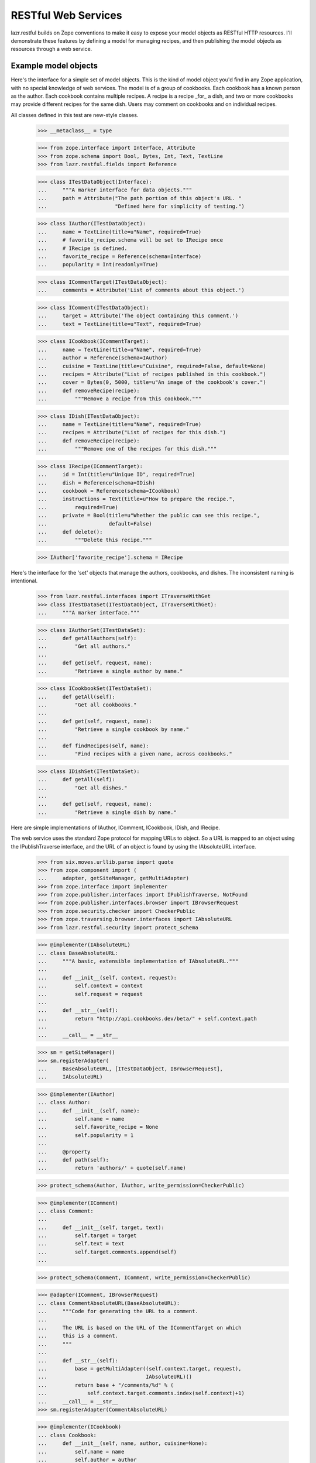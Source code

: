 ********************
RESTful Web Services
********************

lazr.restful builds on Zope conventions to make it easy to expose your model
objects as RESTful HTTP resources. I'll demonstrate these features by defining
a model for managing recipes, and then publishing the model objects as
resources through a web service.

Example model objects
=====================

Here's the interface for a simple set of model objects. This is the
kind of model object you'd find in any Zope application, with no
special knowledge of web services. The model is of a group of
cookbooks. Each cookbook has a known person as the author. Each
cookbook contains multiple recipes. A recipe is a recipe _for_ a dish,
and two or more cookbooks may provide different recipes for the same
dish. Users may comment on cookbooks and on individual recipes.

All classes defined in this test are new-style classes.

    >>> __metaclass__ = type

    >>> from zope.interface import Interface, Attribute
    >>> from zope.schema import Bool, Bytes, Int, Text, TextLine
    >>> from lazr.restful.fields import Reference

    >>> class ITestDataObject(Interface):
    ...     """A marker interface for data objects."""
    ...     path = Attribute("The path portion of this object's URL. "
    ...                      "Defined here for simplicity of testing.")

    >>> class IAuthor(ITestDataObject):
    ...     name = TextLine(title=u"Name", required=True)
    ...     # favorite_recipe.schema will be set to IRecipe once
    ...     # IRecipe is defined.
    ...     favorite_recipe = Reference(schema=Interface)
    ...     popularity = Int(readonly=True)

    >>> class ICommentTarget(ITestDataObject):
    ...     comments = Attribute('List of comments about this object.')

    >>> class IComment(ITestDataObject):
    ...     target = Attribute('The object containing this comment.')
    ...     text = TextLine(title=u"Text", required=True)

    >>> class ICookbook(ICommentTarget):
    ...     name = TextLine(title=u"Name", required=True)
    ...     author = Reference(schema=IAuthor)
    ...     cuisine = TextLine(title=u"Cuisine", required=False, default=None)
    ...     recipes = Attribute("List of recipes published in this cookbook.")
    ...     cover = Bytes(0, 5000, title=u"An image of the cookbook's cover.")
    ...     def removeRecipe(recipe):
    ...         """Remove a recipe from this cookbook."""

    >>> class IDish(ITestDataObject):
    ...     name = TextLine(title=u"Name", required=True)
    ...     recipes = Attribute("List of recipes for this dish.")
    ...     def removeRecipe(recipe):
    ...         """Remove one of the recipes for this dish."""

    >>> class IRecipe(ICommentTarget):
    ...     id = Int(title=u"Unique ID", required=True)
    ...     dish = Reference(schema=IDish)
    ...     cookbook = Reference(schema=ICookbook)
    ...     instructions = Text(title=u"How to prepare the recipe.",
    ...         required=True)
    ...     private = Bool(title=u"Whether the public can see this recipe.",
    ...                    default=False)
    ...     def delete():
    ...         """Delete this recipe."""

    >>> IAuthor['favorite_recipe'].schema = IRecipe

Here's the interface for the 'set' objects that manage the authors,
cookbooks, and dishes. The inconsistent naming is intentional.

    >>> from lazr.restful.interfaces import ITraverseWithGet
    >>> class ITestDataSet(ITestDataObject, ITraverseWithGet):
    ...     """A marker interface."""

    >>> class IAuthorSet(ITestDataSet):
    ...     def getAllAuthors(self):
    ...         "Get all authors."
    ...
    ...     def get(self, request, name):
    ...         "Retrieve a single author by name."

    >>> class ICookbookSet(ITestDataSet):
    ...     def getAll(self):
    ...         "Get all cookbooks."
    ...
    ...     def get(self, request, name):
    ...         "Retrieve a single cookbook by name."
    ...
    ...     def findRecipes(self, name):
    ...         "Find recipes with a given name, across cookbooks."

    >>> class IDishSet(ITestDataSet):
    ...     def getAll(self):
    ...         "Get all dishes."
    ...
    ...     def get(self, request, name):
    ...         "Retrieve a single dish by name."


Here are simple implementations of IAuthor, IComment, ICookbook, IDish,
and IRecipe.

The web service uses the standard Zope protocol for mapping URLs to
object. So a URL is mapped to an object using the IPublishTraverse
interface, and the URL of an object is found by using the IAbsoluteURL
interface.


    >>> from six.moves.urllib.parse import quote
    >>> from zope.component import (
    ...     adapter, getSiteManager, getMultiAdapter)
    >>> from zope.interface import implementer
    >>> from zope.publisher.interfaces import IPublishTraverse, NotFound
    >>> from zope.publisher.interfaces.browser import IBrowserRequest
    >>> from zope.security.checker import CheckerPublic
    >>> from zope.traversing.browser.interfaces import IAbsoluteURL
    >>> from lazr.restful.security import protect_schema

    >>> @implementer(IAbsoluteURL)
    ... class BaseAbsoluteURL:
    ...     """A basic, extensible implementation of IAbsoluteURL."""
    ...
    ...     def __init__(self, context, request):
    ...         self.context = context
    ...         self.request = request
    ...
    ...     def __str__(self):
    ...         return "http://api.cookbooks.dev/beta/" + self.context.path
    ...
    ...     __call__ = __str__

    >>> sm = getSiteManager()
    >>> sm.registerAdapter(
    ...     BaseAbsoluteURL, [ITestDataObject, IBrowserRequest],
    ...     IAbsoluteURL)

    >>> @implementer(IAuthor)
    ... class Author:
    ...     def __init__(self, name):
    ...         self.name = name
    ...         self.favorite_recipe = None
    ...         self.popularity = 1
    ...
    ...     @property
    ...     def path(self):
    ...         return 'authors/' + quote(self.name)

    >>> protect_schema(Author, IAuthor, write_permission=CheckerPublic)

    >>> @implementer(IComment)
    ... class Comment:
    ...
    ...     def __init__(self, target, text):
    ...         self.target = target
    ...         self.text = text
    ...         self.target.comments.append(self)
    ...

    >>> protect_schema(Comment, IComment, write_permission=CheckerPublic)

    >>> @adapter(IComment, IBrowserRequest)
    ... class CommentAbsoluteURL(BaseAbsoluteURL):
    ...     """Code for generating the URL to a comment.
    ...
    ...     The URL is based on the URL of the ICommentTarget on which
    ...     this is a comment.
    ...     """
    ...
    ...     def __str__(self):
    ...         base = getMultiAdapter((self.context.target, request),
    ...                                IAbsoluteURL)()
    ...         return base + "/comments/%d" % (
    ...             self.context.target.comments.index(self.context)+1)
    ...     __call__ = __str__
    >>> sm.registerAdapter(CommentAbsoluteURL)

    >>> @implementer(ICookbook)
    ... class Cookbook:
    ...     def __init__(self, name, author, cuisine=None):
    ...         self.name = name
    ...         self.author = author
    ...         self.recipes = []
    ...         self.comments = []
    ...         self.cuisine = cuisine
    ...         self.cover = None
    ...
    ...     @property
    ...     def path(self):
    ...         return 'cookbooks/' + quote(self.name)
    ...
    ...     def removeRecipe(self, recipe):
    ...         self.recipes.remove(recipe)

    >>> protect_schema(Cookbook, ICookbook, write_permission=CheckerPublic)

    >>> from six.moves.urllib.parse import unquote
    >>> @implementer(IPublishTraverse)
    ... @adapter(ICookbook, IBrowserRequest)
    ... class CookbookTraversal:
    ...     traversing = None
    ...
    ...     def __init__(self, context, request):
    ...         self.context = context
    ...
    ...     def publishTraverse(self, request, name):
    ...         name = unquote(name)
    ...         if self.traversing is not None:
    ...             return getattr(self, 'traverse_' + self.traversing)(name)
    ...         elif name in ['comments', 'recipes']:
    ...             self.traversing = name
    ...             return self
    ...         else:
    ...             raise NotFound(self.context, name)
    ...
    ...     def traverse_comments(self, name):
    ...         try:
    ...             return self.context.comments[int(name)-1]
    ...         except (IndexError, TypeError, ValueError):
    ...             raise NotFound(self.context, 'comments/' + name)
    ...
    ...     def traverse_recipes(self, name):
    ...         name = unquote(name)
    ...         for recipe in self.context.recipes:
    ...             if recipe.dish.name == name:
    ...                 return recipe
    ...         raise NotFound(self.context, 'recipes/' + name)
    >>> protect_schema(CookbookTraversal, IPublishTraverse)
    >>> sm.registerAdapter(CookbookTraversal)

    >>> @implementer(IDish)
    ... class Dish:
    ...     def __init__(self, name):
    ...         self.name = name
    ...         self.recipes = []
    ...     @property
    ...     def path(self):
    ...         return 'dishes/' + quote(self.name)
    ...     def removeRecipe(self, recipe):
    ...         self.recipes.remove(recipe)

    >>> protect_schema(Dish, IDish, write_permission=CheckerPublic)

    >>> @implementer(IRecipe)
    ... class Recipe:
    ...     path = ''
    ...     def __init__(self, id, cookbook, dish, instructions,
    ...                  private=False):
    ...         self.id = id
    ...         self.cookbook = cookbook
    ...         self.cookbook.recipes.append(self)
    ...         self.dish = dish
    ...         self.dish.recipes.append(self)
    ...         self.instructions = instructions
    ...         self.comments = []
    ...         self.private = private
    ...     def delete(self):
    ...         self.cookbook.removeRecipe(self)
    ...         self.dish.removeRecipe(self)

    >>> protect_schema(Recipe, IRecipe, read_permission='zope.View',
    ...                write_permission=CheckerPublic)

    >>> @adapter(IRecipe, IBrowserRequest)
    ... class RecipeAbsoluteURL(BaseAbsoluteURL):
    ...     """Code for generating the URL to a recipe.
    ...
    ...     The URL is based on the URL of the cookbook to which
    ...     this recipe belongs.
    ...     """
    ...
    ...     def __str__(self):
    ...         base = getMultiAdapter((self.context.cookbook, request),
    ...                                IAbsoluteURL)()
    ...         return base + "/recipes/%s" % quote(self.context.dish.name)
    ...     __call__ = __str__
    >>> sm.registerAdapter(RecipeAbsoluteURL)

    >>> @adapter(IRecipe, IBrowserRequest)
    ... @implementer(IPublishTraverse)
    ... class RecipeTraversal:
    ...
    ...     saw_comments = False
    ...
    ...     def __init__(self, context, request):
    ...         self.context = context
    ...
    ...     def publishTraverse(self, request, name):
    ...         name = unquote(name)
    ...         if self.saw_comments:
    ...             try:
    ...                 return self.context.comments[int(name)-1]
    ...             except (IndexError, TypeError, ValueError):
    ...                 raise NotFound(self.context, 'comments/' + name)
    ...         elif name == 'comments':
    ...             self.saw_comments = True
    ...             return self
    ...         else:
    ...             raise NotFound(self.context, name)
    >>> protect_schema(RecipeTraversal, IPublishTraverse)
    >>> sm.registerAdapter(RecipeTraversal)

Here are the "model objects" themselves:

    >>> A1 = Author(u"Julia Child")
    >>> A2 = Author(u"Irma S. Rombauer")
    >>> A3 = Author(u"James Beard")
    >>> AUTHORS = [A1, A2, A3]

    >>> C1 = Cookbook(u"Mastering the Art of French Cooking", A1)
    >>> C2 = Cookbook(u"The Joy of Cooking", A2)
    >>> C3 = Cookbook(u"James Beard's American Cookery", A3)
    >>> COOKBOOKS = [C1, C2, C3]

    >>> D1 = Dish("Roast chicken")
    >>> C1_D1 = Recipe(1, C1, D1, u"You can always judge...")
    >>> C2_D1 = Recipe(2, C2, D1, u"Draw, singe, stuff, and truss...")
    >>> C3_D1 = Recipe(3, C3, D1, u"A perfectly roasted chicken is...")

    >>> D2 = Dish("Baked beans")
    >>> C2_D2 = Recipe(4, C2, D2, "Preheat oven to...")
    >>> C3_D2 = Recipe(5, C3, D2, "Without doubt the most famous...", True)

    >>> D3 = Dish("Foies de voilaille en aspic")
    >>> C1_D3 = Recipe(6, C1, D3, "Chicken livers sauteed in butter...")

    >>> COM1 = Comment(C2_D1, "Clear and concise.")
    >>> COM2 = Comment(C2, "A kitchen staple.")

    >>> A1.favorite_recipe = C1_D1
    >>> A2.favorite_recipe = C2_D2
    >>> A3.favorite_recipe = C3_D2

Here's a simple CookbookSet with a predefined list of cookbooks.

    >>> from lazr.restful.simple import TraverseWithGet
    >>> @implementer(ICookbookSet)
    ... class CookbookSet(BaseAbsoluteURL, TraverseWithGet):
    ...     path = 'cookbooks'
    ...
    ...     def __init__(self):
    ...         self.cookbooks = COOKBOOKS
    ...
    ...     def newCookbook(self, author_name, title, cuisine):
    ...         authors = AuthorSet()
    ...         author = authors.get(None, author_name)
    ...         if author is None:
    ...             author = authors.newAuthor(author_name)
    ...         cookbook = Cookbook(title, author, cuisine)
    ...         self.cookbooks.append(cookbook)
    ...         return cookbook
    ...
    ...     def getAll(self):
    ...         return self.cookbooks
    ...
    ...     def get(self, request, name):
    ...         match = [c for c in self.cookbooks if c.name == name]
    ...         if len(match) > 0:
    ...             return match[0]
    ...         return None
    ...
    ...     def findRecipes(self, name):
    ...         """Find recipes for a given dish across cookbooks."""
    ...         matches = []
    ...         for c in self.cookbooks:
    ...             for r in c.recipes:
    ...                 if r.dish.name == name:
    ...                     matches.append(r)
    ...                     break
    ...         # A somewhat arbitrary and draconian bit of error handling
    ...         # for the sake of demonstration.
    ...         if len(matches) == 0:
    ...             raise ValueError("No matches for %s" % name)
    ...         return matches

    >>> protect_schema(CookbookSet, ICookbookSet)
    >>> sm.registerUtility(CookbookSet(), ICookbookSet)

Here's a simple AuthorSet with predefined authors.

    >>> @implementer(IAuthorSet)
    ... class AuthorSet(BaseAbsoluteURL, TraverseWithGet):
    ...     path = 'authors'
    ...
    ...     def __init__(self):
    ...         self.authors = AUTHORS
    ...
    ...     def newAuthor(self, name):
    ...         author = Author(name)
    ...         self.authors.append(author)
    ...         return author
    ...
    ...     def getAllAuthors(self):
    ...         return self.authors
    ...
    ...     def get(self, request, name):
    ...         match = [p for p in self.authors if p.name == name]
    ...         if len(match) > 0:
    ...             return match[0]
    ...         return None

    >>> sm.registerAdapter(
    ...     TraverseWithGet, [ITestDataObject, IBrowserRequest])
    >>> protect_schema(AuthorSet, IAuthorSet)
    >>> sm.registerUtility(AuthorSet(), IAuthorSet)

Here's a vocabulary of authors, for a field that presents a Choice
among authors.

    >>> from zope.schema.interfaces import IVocabulary
    >>> @implementer(IVocabulary)
    ... class AuthorVocabulary:
    ...     def __iter__(self):
    ...         """Iterate over the authors."""
    ...         return AuthorSet().getAllAuthors().__iter__()
    ...
    ...     def __len__(self):
    ...         """Return the number of authors."""
    ...         return len(AuthorSet().getAllAuthors())
    ...
    ...     def getTerm(self, name):
    ...         """Retrieve an author by name."""
    ...         return AuthorSet().get(name)

Finally, a simple DishSet with predefined dishes.

    >>> @implementer(IDishSet)
    ... class DishSet(BaseAbsoluteURL, TraverseWithGet):
    ...     path = 'dishes'
    ...     def __init__(self):
    ...         self.dishes = [D1, D2, D3]
    ...
    ...     def getAll(self):
    ...         return self.dishes
    ...
    ...     def get(self, request, name):
    ...         match = [d for d in self.dishes if d.name == name]
    ...         if len(match) > 0:
    ...             return match[0]
    ...         return None

    >>> protect_schema(DishSet, IDishSet)
    >>> sm.registerUtility(DishSet(), IDishSet)

Security
========

The webservice uses the normal zope.security API to check for
permission. For this example, let's register a simple policy that
denies access to private recipes.

    >>> from zope.security.permission import Permission
    >>> from zope.security.management import setSecurityPolicy
    >>> from zope.security.simplepolicies import PermissiveSecurityPolicy
    >>> from zope.security.proxy import removeSecurityProxy

    >>> sm.registerUtility(Permission('zope.View'), name='zope.View')

    >>> class SimpleSecurityPolicy(PermissiveSecurityPolicy):
    ...     def checkPermission(self, permission, object):
    ...         if IRecipe.providedBy(object):
    ...             return not removeSecurityProxy(object).private
    ...         else:
    ...             return True

    >>> setSecurityPolicy(SimpleSecurityPolicy)
    <class ...>

Web Service Infrastructure Initialization
=========================================

The lazr.restful package contains a set of default adapters and
definitions to implement the web service.

    >>> from zope.configuration import xmlconfig
    >>> zcmlcontext = xmlconfig.string("""
    ... <configure xmlns="http://namespaces.zope.org/zope">
    ...   <include package="lazr.restful" file="basic-site.zcml"/>
    ...   <utility
    ...       factory="lazr.restful.example.base.filemanager.FileManager" />
    ... </configure>
    ... """)

A IWebServiceConfiguration utility is also expected to be defined which
defines common configuration option for the webservice.

    >>> from lazr.restful import directives
    >>> from lazr.restful.interfaces import IWebServiceConfiguration
    >>> from lazr.restful.simple import BaseWebServiceConfiguration
    >>> from lazr.restful.testing.webservice import WebServiceTestPublication

    >>> class WebServiceConfiguration(BaseWebServiceConfiguration):
    ...     hostname = 'api.cookbooks.dev'
    ...     use_https = False
    ...     active_versions = ['beta', 'devel']
    ...     code_revision = 'test'
    ...     max_batch_size = 100
    ...     directives.publication_class(WebServiceTestPublication)
    ...     first_version_with_total_size_link = 'devel'

    >>> from grokcore.component.testing import grok_component
    >>> ignore = grok_component(
    ...     'WebServiceConfiguration', WebServiceConfiguration)

    >>> from zope.component import getUtility
    >>> webservice_configuration = getUtility(IWebServiceConfiguration)

We also need to define a marker interface for each version of the web
service, so that incoming requests can be marked with the appropriate
version string. The configuration above defines two versions, 'beta'
and 'devel'.

    >>> from lazr.restful.interfaces import IWebServiceClientRequest
    >>> class IWebServiceRequestBeta(IWebServiceClientRequest):
    ...     pass

    >>> class IWebServiceRequestDevel(IWebServiceClientRequest):
    ...     pass

    >>> versions = ((IWebServiceRequestBeta, 'beta'),
    ...             (IWebServiceRequestDevel, 'devel'))

    >>> from lazr.restful import register_versioned_request_utility
    >>> for cls, version in versions:
    ...     register_versioned_request_utility(cls, version)


Defining the resources
======================

lazr.restful provides an interface, ``IEntry``, used by an individual model
object exposed through a specific resource. This interface defines only one
attribute ``schema`` which should contain a schema describing the data fields
available in the entry. The same kind of fields defined by a model interface
like ``IRecipe``. It is expected that the entry adapter also provides that
schema itself.

If there's not much to an interface, you can expose it through the web service
exactly as it's defined, by defining a class that inherits from both the
interface and ``IEntry``. Since ``IAuthor`` and ``IComment`` are so simple, we
can define ``IAuthorEntry`` and ``ICommentEntry`` very simply.

The only extra and unusual step we have to take is to annotate the interfaces
with human-readable names for the objects we're exposing.

    >>> from zope.interface import taggedValue
    >>> from lazr.restful.interfaces import IEntry, LAZR_WEBSERVICE_NAME
    >>> class IAuthorEntry(IAuthor, IEntry):
    ...     """The part of an author we expose through the web service."""
    ...     taggedValue(
    ...         LAZR_WEBSERVICE_NAME,
    ...         dict(
    ...             singular="author", plural="authors",
    ...             publish_web_link=True))

    >>> class ICommentEntry(IComment, IEntry):
    ...     """The part of a comment we expose through the web service."""
    ...     taggedValue(
    ...         LAZR_WEBSERVICE_NAME,
    ...         dict(
    ...             singular="comment", plural="comments",
    ...             publish_web_link=True))

Most of the time, it doesn't work to expose to the web service the same data
model we expose internally. Usually there are fields we don't want to expose,
synthetic fields we do want to expose, fields we want to expose as a different
type under a different name, and so on. This is why we have ``IEntry`` in the
first place: the ``IEntry`` interface defines the interface we _do_ want to
expose through the web service.

The reason we can't just define ``IDishEntry(IDish, IEntry)`` is that
``IDish`` defines the "recipes" collection as an ``Attribute``. ``Attribute``
is about as generic as "object", and doesn't convey any information about what
kind of object is in the collection, or even that "recipes" is a collection at
all. To expose the corresponding field to the web service we use
``CollectionField``.

    >>> from lazr.restful.fields import CollectionField
    >>> class IDishEntry(IEntry):
    ...     "The part of a dish that we expose through the web service."
    ...     recipes = CollectionField(value_type=Reference(schema=IRecipe))
    ...     taggedValue(
    ...         LAZR_WEBSERVICE_NAME,
    ...         dict(
    ...             singular="dish", plural="dishes",
    ...             publish_web_link=True))

In the following code block we define an interface that exposes the underlying
``Recipe``'s name but not its ID. References to associated objects (like the
recipe's cookbook) are represented with the ``zope.schema.Object`` type: this
makes it possible to serve a link from a recipe to its cookbook.

    >>> class IRecipeEntry(IEntry):
    ...     "The part of a recipe that we expose through the web service."
    ...     cookbook = Reference(schema=ICookbook)
    ...     dish = Reference(schema=IDish)
    ...     instructions = Text(title=u"Name", required=True)
    ...     comments = CollectionField(value_type=Reference(schema=IComment))
    ...     taggedValue(
    ...         LAZR_WEBSERVICE_NAME,
    ...         dict(
    ...             singular="recipe", plural="recipes",
    ...             publish_web_link=True))

    >>> from lazr.restful.fields import ReferenceChoice
    >>> class ICookbookEntry(IEntry):
    ...     name = TextLine(title=u"Name", required=True)
    ...     cuisine = TextLine(title=u"Cuisine", required=False, default=None)
    ...     author = ReferenceChoice(
    ...         schema=IAuthor, vocabulary=AuthorVocabulary())
    ...     recipes = CollectionField(value_type=Reference(schema=IRecipe))
    ...     comments = CollectionField(value_type=Reference(schema=IComment))
    ...     cover = Bytes(0, 5000, title=u"An image of the cookbook's cover.")
    ...     taggedValue(
    ...         LAZR_WEBSERVICE_NAME,
    ...         dict(
    ...             singular="cookbook", plural="cookbooks",
    ...             publish_web_link=True))

The ``author`` field is a choice between ``Author`` objects. To make sure
that the ``Author`` objects are properly marshalled to JSON, we need to
define an adapter to ``IFieldMarshaller``.

    >>> from zope.schema.interfaces import IChoice
    >>> from lazr.restful.marshallers import (
    ...     ObjectLookupFieldMarshaller)
    >>> from lazr.restful.interfaces import (
    ...     IFieldMarshaller, IWebServiceClientRequest)
    >>> sm.registerAdapter(
    ...     ObjectLookupFieldMarshaller,
    ...     [IChoice, IWebServiceClientRequest, AuthorVocabulary],
    ...     IFieldMarshaller)

Implementing the resources
==========================

Here's the implementation of ``IAuthorEntry``: a simple decorator on the
original model object. It subclasses ``Entry``, a simple base class that
defines a constructor. (See http://pypi.python.org/pypi/lazr.delegates for
more on ``delegate_to()``.)

    >>> from zope.component import adapter
    >>> from zope.interface.verify import verifyObject
    >>> from lazr.delegates import delegate_to
    >>> from lazr.restful import Entry
    >>> from lazr.restful.testing.webservice import FakeRequest

    >>> from UserDict import UserDict
    >>> class FakeDict(UserDict):
    ...     def __init__(self, interface):
    ...         UserDict.__init__(self)
    ...         self.interface = interface
    ...     def __getitem__(self, key):
    ...         return self.interface

    >>> @adapter(IAuthor)
    ... @delegate_to(IAuthorEntry)
    ... class AuthorEntry(Entry):
    ...     """An author, as exposed through the web service."""
    ...     schema = IAuthorEntry
    ...     # This dict is normally generated by lazr.restful, but since we
    ...     # create the adapters manually here, we need to do the same for
    ...     # this dict.
    ...     _orig_interfaces = FakeDict(IAuthor)

    >>> request = FakeRequest()
    >>> verifyObject(IAuthorEntry, AuthorEntry(A1, request))
    True

The ``schema`` attribute points to the interface class that defines the
attributes exposed through the web service. Above, ``schema`` is
``IAuthorEntry``, which exposes only ``name``.

``IEntry`` also defines an invariant that enforces that it can be adapted to
the interface defined in the schema attribute. This is usually not a problem,
since the schema is usually the interface itself.

    >>> IAuthorEntry.validateInvariants(AuthorEntry(A1, request))

But the invariant will complain if that isn't true.

    >>> @delegate_to(IAuthorEntry)
    ... class InvalidAuthorEntry(Entry):
    ...     schema = ICookbookEntry

    >>> verifyObject(IAuthorEntry, InvalidAuthorEntry(A1, request))
    True
    >>> IAuthorEntry.validateInvariants(InvalidAuthorEntry(A1, request))
    Traceback (most recent call last):
      ...
    Invalid: InvalidAuthorEntry doesn't provide its ICookbookEntry schema.

Other entries are defined similarly.

    >>> @delegate_to(ICookbookEntry)
    ... class CookbookEntry(Entry):
    ...     """A cookbook, as exposed through the web service."""
    ...     schema = ICookbookEntry
    ...     # This dict is normally generated by lazr.restful, but since we
    ...     # create the adapters manually here, we need to do the same for
    ...     # this dict.
    ...     _orig_interfaces = FakeDict(ICookbook)

    >>> @delegate_to(IDishEntry)
    ... class DishEntry(Entry):
    ...     """A dish, as exposed through the web service."""
    ...     schema = IDishEntry
    ...     # This dict is normally generated by lazr.restful, but since we
    ...     # create the adapters manually here, we need to do the same for
    ...     # this dict.
    ...     _orig_interfaces = FakeDict(IDish)

    >>> @delegate_to(ICommentEntry)
    ... class CommentEntry(Entry):
    ...     """A comment, as exposed through the web service."""
    ...     schema = ICommentEntry
    ...     # This dict is normally generated by lazr.restful, but since we
    ...     # create the adapters manually here, we need to do the same for
    ...     # this dict.
    ...     _orig_interfaces = FakeDict(IComment)

    >>> @delegate_to(IRecipeEntry)
    ... class RecipeEntry(Entry):
    ...     schema = IRecipeEntry
    ...     # This dict is normally generated by lazr.restful, but since we
    ...     # create the adapters manually here, we need to do the same for
    ...     # this dict.
    ...     _orig_interfaces = FakeDict(IRecipe)

We need to register these entries as a multiadapter adapter from
(e.g.) ``IAuthor`` and ``IWebServiceClientRequest`` to (e.g.)
``IAuthorEntry``. In ZCML a registration would look like this::

    <adapter for="my.app.rest.IAuthor
                  lazr.restful.interfaces.IWebServiceClientRequest"
             factory="my.app.rest.AuthorEntry" />

Since we're in the middle of a Python example we can do the equivalent
in Python code for each entry class:

    >>> for entry_class, adapts_interface, provided_interface in [
    ...     [AuthorEntry, IAuthor, IAuthorEntry],
    ...     [CookbookEntry, ICookbook, ICookbookEntry],
    ...     [DishEntry, IDish, IDishEntry],
    ...     [CommentEntry, IComment, ICommentEntry],
    ...     [RecipeEntry, IRecipe, IRecipeEntry]]:
    ...         sm.registerAdapter(
    ...             entry_class, [adapts_interface, IWebServiceClientRequest],
    ...             provided=provided_interface)

lazr.restful also defines an interface and a base class for collections of
objects. I'll use it to expose the ``AuthorSet`` collection and other
top-level collections through the web service. A collection must define a
method called find(), which returns the model objects in the collection.

    >>> from lazr.restful import Collection
    >>> from lazr.restful.interfaces import ICollection

    >>> class AuthorCollection(Collection):
    ...     """A collection of authors, as exposed through the web service."""
    ...
    ...     entry_schema = IAuthorEntry
    ...
    ...     def find(self):
    ...        """Find all the authors."""
    ...        return self.context.getAllAuthors()

    >>> sm.registerAdapter(AuthorCollection,
    ...                   (IAuthorSet, IWebServiceClientRequest),
    ...                   provided=ICollection)

    >>> verifyObject(ICollection, AuthorCollection(AuthorSet(), request))
    True

    >>> @adapter(ICookbookSet)
    ... class CookbookCollection(Collection):
    ...     """A collection of cookbooks, as exposed through the web service.
    ...     """
    ...
    ...     entry_schema = ICookbookEntry
    ...
    ...     def find(self):
    ...        """Find all the cookbooks."""
    ...        return self.context.getAll()
    >>> sm.registerAdapter(CookbookCollection,
    ...                   (ICookbookSet, IWebServiceClientRequest),
    ...                   provided=ICollection)

    >>> @adapter(IDishSet)
    ... class DishCollection(Collection):
    ...     """A collection of dishes, as exposed through the web service."""
    ...
    ...     entry_schema = IDishEntry
    ...
    ...     def find(self):
    ...        """Find all the dishes."""
    ...        return self.context.getAll()

    >>> sm.registerAdapter(DishCollection,
    ...                   (IDishSet, IWebServiceClientRequest),
    ...                   provided=ICollection)

Like ``Entry``, ``Collection`` is a simple base class that defines a
constructor. The ``entry_schema`` attribute gives a ``Collection`` class
knowledge about what kind of entry it's supposed to contain.

    >>> DishCollection.entry_schema
    <InterfaceClass __builtin__.IDishEntry>

We also need to define a collection of the recipes associated with a cookbook.
We say that the collection of recipes is scoped to a cookbook. Scoped
collections adapters are looked for based on the type of the scope, and the
type of the entries contained in the scoped collection. There is a default
``ScopedCollection`` adapter that works whenever the scoped collection is
available as an iterable attribute of the context.

    >>> from lazr.restful.interfaces import IScopedCollection

    >>> def scope_collection(parent, child, name):
    ...     """A helper method that simulates a scoped collection lookup."""
    ...     parent_entry = getMultiAdapter((parent, request), IEntry)
    ...     child_entry = getMultiAdapter((child, request), IEntry)
    ...     scoped = getMultiAdapter((parent_entry, child_entry, request),
    ...                               IScopedCollection)
    ...     scoped.relationship = parent_entry.schema.get(name)
    ...     return scoped

The default adapter works just fine with the collection of recipes for
a cookbook.

    >>> scoped_collection = scope_collection(C1, C1_D1, 'recipes')
    >>> scoped_collection
    <lazr.restful...ScopedCollection...>

Like a regular collection, a scoped collection knows what kind of object is
inside it. Recall that the 'recipes' collection of a cookbook was defined as
one that contains objects with a schema of ``IRecipe``. This information is
available to the ``ScopedCollection`` object.

    >>> scoped_collection.entry_schema
    <InterfaceClass __builtin__.IRecipeEntry>

Field ordering
--------------

When an entry's fields are modified, it's important that the
modifications happen in a deterministic order, to minimize (or at
least make deterministic) bad interactions between fields. The helper
function get_entry_fields_in_write_order() handles this.

Ordinarily, fields are written to in the same order they are found in
the underlying schema.

    >>> author_entry = getMultiAdapter((A1, request), IEntry)
    >>> from lazr.restful._resource import get_entry_fields_in_write_order
    >>> def print_fields_in_write_order(entry):
    ...     for name, field in get_entry_fields_in_write_order(entry):
    ...         print(name)

    >>> print_fields_in_write_order(author_entry)
    name
    favorite_recipe
    popularity

The one exception is if a field is wrapped in a subclass of the
Passthrough class defined by the lazr.delegates library. Classes
generated through lazr.restful's annotations use a Passthrough
subclass to control a field that triggers complex logic when its value
changes. To minimize the risk of bad interactions, all the simple
fields are changed before any of the complex fields.

Here's a simple subclass of Passthrough.

    >>> from lazr.delegates import Passthrough
    >>> class MyPassthrough(Passthrough):
    ...     pass

When we replace 'favorite_recipe' with an instance of this subclass,
that field shows up at the end of the list of fields.

    >>> old_favorite_recipe = AuthorEntry.favorite_recipe
    >>> AuthorEntry.favorite_recipe = MyPassthrough('favorite_recipe', A1)
    >>> print_fields_in_write_order(author_entry)
    name
    popularity
    favorite_recipe

When we replace 'name' with a Passthrough subclass, it also shows up
at the end--but it still shows up before 'favorite_recipe', because it
comes before 'favorite_recipe' in the schema.

    >>> old_name = AuthorEntry.name
    >>> AuthorEntry.name = MyPassthrough('name', A1)
    >>> print_fields_in_write_order(author_entry)
    popularity
    name
    favorite_recipe

Cleanup to restore the old AuthorEntry implementation:

    >>> AuthorEntry.favorite_recipe = old_favorite_recipe
    >>> AuthorEntry.name = old_name

Custom operations
=================

The ``CookbookSet`` class defines a method called 'findRecipes'. This is
exposed through the cookbook collection resource as a custom operation called
``find_recipes``. Each custom operation is implemented as a class that
implements ``IResourceGETOperation``.

    >>> from lazr.restful import ResourceGETOperation
    >>> from zope.publisher.interfaces.http import IHTTPApplicationRequest
    >>> from lazr.restful.fields import Reference
    >>> from lazr.restful.interfaces import IResourceGETOperation
    >>> @implementer(IResourceGETOperation)
    ... @adapter(ICookbookSet, IHTTPApplicationRequest)
    ... class FindRecipesOperation(ResourceGETOperation):
    ...    """An operation that searches for recipes across cookbooks."""
    ...
    ...    params = [ TextLine(__name__='name') ]
    ...    return_type = CollectionField(value_type=Reference(schema=IRecipe))
    ...
    ...    def call(self, name):
    ...        try:
    ...            return self.context.findRecipes(name)
    ...        except ValueError as e:
    ...            self.request.response.setStatus(400)
    ...            return str(e)

To register the class we just defined as implementing the ``find_recipes``
operation, we need to register it as a named adapter providing
``IResourceGETOperation`` for the ``ICookbookSet`` interface.

    >>> sm.registerAdapter(FindRecipesOperation, name="find_recipes")

The same underlying method is exposed through the recipe entry
resource as a custom operation called ``find_similar_recipes``.

    >>> @implementer(IResourceGETOperation)
    ... @adapter(IRecipe, IHTTPApplicationRequest)
    ... class FindSimilarRecipesOperation(ResourceGETOperation):
    ...    """Finds recipes with the same name."""
    ...    params = []
    ...    return_type = CollectionField(value_type=Reference(schema=IRecipe))
    ...
    ...    def call(self):
    ...        try:
    ...            return CookbookSet().findRecipes(self.context.dish.name)
    ...        except AssertionError as e:
    ...            self.request.response.setStatus(400)
    ...            return str(e)

    >>> sm.registerAdapter(
    ...     FindSimilarRecipesOperation, name="find_similar_recipes")

Named GET operations are read-only operations like searches, but
resources can also expose named write operations, through POST. Here's
a named factory operation for creating a new cookbook.

    >>> from lazr.restful.interfaces import IResourcePOSTOperation
    >>> from lazr.restful import ResourcePOSTOperation
    >>> @implementer(IResourcePOSTOperation)
    ... @adapter(ICookbookSet, IHTTPApplicationRequest)
    ... class CookbookFactoryOperation(ResourcePOSTOperation):
    ...     """An operation that creates a new cookbook."""
    ...     params = (
    ...         TextLine(__name__='author_name'),
    ...         TextLine(__name__='title'),
    ...         TextLine(
    ...             __name__='cuisine', default=u'Brazilian', required=False),
    ...     )
    ...     return_type = Reference(schema=IRecipe)
    ...
    ...     def call(self, author_name, title, cuisine):
    ...         cookbook = CookbookSet().newCookbook(
    ...             author_name, title, cuisine)
    ...         self.request.response.setStatus(201)
    ...         self.request.response.setHeader(
    ...             "Location", absoluteURL(cookbook, self.request))
    ...         return cookbook

    >>> sm.registerAdapter(
    ...     CookbookFactoryOperation, name="create_cookbook")

Here's a named POST operation that's not a factory operation: it makes a
cookbook's cuisine sound more interesting.

    >>> @implementer(IResourcePOSTOperation)
    ... @adapter(ICookbook, IHTTPApplicationRequest)
    ... class MakeMoreInterestingOperation(ResourcePOSTOperation):
    ...     params = ()
    ...     return_type = None
    ...     send_modification_event = True
    ...
    ...     def call(self):
    ...         cookbook = self.context
    ...         cookbook.cuisine = "Nouvelle " + cookbook.cuisine

    >>> sm.registerAdapter(
    ...     MakeMoreInterestingOperation, name="make_more_interesting")

Operations are also used to implement DELETE on entries. This code
implements DELETE for IRecipe objects.

    >>> from lazr.restful.interfaces import IResourceDELETEOperation
    >>> from lazr.restful import ResourceDELETEOperation
    >>> @implementer(IResourceDELETEOperation)
    ... @adapter(IRecipe, IHTTPApplicationRequest)
    ... class RecipeDeleteOperation(ResourceDELETEOperation):
    ...     params = ()
    ...     return_type = None
    ...
    ...     def call(self):
    ...         self.context.delete()
    >>> sm.registerAdapter(
    ...     RecipeDeleteOperation, name="")


Resource objects
================

lazr.restful ``Resource`` objects are the objects that actually handle
incoming HTTP requests. There are a few very common types of HTTP resources,
and LAZR defines classes for some of them. For instance, there's the
"collection" resource that responds to GET (to get the items in the
collection) and POST (to invoke named operations on the collection).
lazr.restful implements this as a ``CollectionResource`` which uses the HTTP
arguments to drive ``Collection`` methods like find().

Of course, a ``CollectionResource`` has to expose a collection _of_
something. That's why each ``CollectionResource`` is associated with some
concrete implementation of ``ICollection``, like ``AuthorCollection``. All you
have to do is define the behaviour of the collection, and
``CollectionResource`` takes care of exposing the collection through HTTP.

Similarly, you can implement ``RecipeEntry`` to the ``IEntry`` interface, and
expose it through the web as an ``EntryResource``.

The Service Root Resource
=========================

How are these ``Resource`` objects connected to the web? Through the
``ServiceRootResource``. This is a special resource that represents the
root of the object tree.

    >>> from lazr.restful.interfaces import IServiceRootResource
    >>> from lazr.restful import ServiceRootResource
    >>> from zope.traversing.browser.interfaces import IAbsoluteURL

    >>> @implementer(IAbsoluteURL)
    ... class MyServiceRootResource(ServiceRootResource, TraverseWithGet):
    ...     path = ''
    ...
    ...     top_level_names = {
    ...         'dishes': DishSet(),
    ...         'cookbooks': CookbookSet(),
    ...         'authors': AuthorSet()}
    ...
    ...     def get(self, request, name):
    ...         return self.top_level_names.get(name)

It's the responsibility of each web service to provide an implementation of
``IAbsoluteURL`` and ``IPublishTraverse`` for their service root resource.

    >>> sm.registerAdapter(
    ...     BaseAbsoluteURL, [MyServiceRootResource, IBrowserRequest])

    >>> app = MyServiceRootResource()
    >>> sm.registerUtility(app, IServiceRootResource)

If you call the service root resource, and pass in an HTTP request, it
will act as though you had performed a GET on the URL
'http://api.cookbooks.dev/beta/'.

    >>> webservice_configuration.root = app
    >>> from lazr.restful.testing.webservice import (
    ...     create_web_service_request)

    >>> request = create_web_service_request('/beta/')
    >>> ignore = request.traverse(app)

The response document is a JSON document full of links to the
top-level collections of authors, cookbooks, and dishes. It's the
'home page' for the web service.

    >>> import simplejson
    >>> response = app(request)
    >>> representation = simplejson.loads(unicode(response))

    >>> representation["authors_collection_link"]
    u'http://api.cookbooks.dev/beta/authors'

    >>> representation["cookbooks_collection_link"]
    u'http://api.cookbooks.dev/beta/cookbooks'

    >>> representation["dishes_collection_link"]
    u'http://api.cookbooks.dev/beta/dishes'

The standard ``absoluteURL()`` function can be used to generate URLs to
content objects published on the web service. It works for the web service
root, so long as you've given it an ``IAbsoluteURL`` implementation.

    >>> from zope.traversing.browser import absoluteURL
    >>> absoluteURL(app, request)
    'http://api.cookbooks.dev/beta/'

WADL documents
==============

Every resource can serve a WADL representation of itself. The main
WADL document is the WADL representation of the server root. It
describes the capabilities of the web service as a whole.

    >>> wadl_headers = {'HTTP_ACCEPT' : 'application/vd.sun.wadl+xml'}
    >>> wadl_request = create_web_service_request(
    ...     '/beta/', environ=wadl_headers)
    >>> wadl_resource = wadl_request.traverse(app)
    >>> print(wadl_resource(wadl_request))
    <?xml version="1.0"?>
    <!DOCTYPE...
    <wadl:application ...>
    ...
    </wadl:application>

If the resources are improperly configured, the WADL can't be generated.
Here's an example, where ``DishCollection`` is registered as an adapter twice.
Earlier it was registered as the adapter for ``IDishSet``; here it's also
registered as the adapter for ``IAuthorSet``. The WADL generation doesn't know
whether to describe ``DishCollection`` using the named operations defined
against ``IAuthorSet`` or the named operations defined against ``IDishSet``,
so there's an ``AssertionError``.

    >>> sm.registerAdapter(DishCollection, [IAuthorSet], ICollection)
    >>> print(wadl_resource(wadl_request))
    Traceback (most recent call last):
    ...
    AssertionError: There must be one (and only one) adapter
    from DishCollection to ICollection.

Collection resources
====================

The default root navigation defined in our model contains the top-level
Set objects that should be published. When these sets are published on
the web service, they will we wrapped in the appropriate
``CollectionResource``.

The following example is equivalent to requesting
'http://api.cookbooks.dev/cookbooks/'. The code will traverse to the
``CookbookSet`` published normally at '/cookbooks' and it will be wrapped into
a ``CollectionResource``.

    >>> request = create_web_service_request('/beta/cookbooks')
    >>> collection = request.traverse(app)
    >>> collection
    <lazr.restful...CollectionResource object ...>

Calling the collection resource yields a JSON document, which can be
parsed with standard tools.

    >>> def load_json(s):
    ...     """Convert a JSON string to Unicode and then load it."""
    ...     return simplejson.loads(unicode(s))

    >>> representation = load_json(collection())
    >>> representation['resource_type_link']
    u'http://api.cookbooks.dev/beta/#cookbooks'

Pagination
==========

``Collections`` are paginated and served one page at a time. This particular
collection is small enough to fit on one page; it's only got three entries.

    >>> sorted(representation.keys())
    [u'entries', u'resource_type_link', u'start', u'total_size']
    >>> len(representation['entries'])
    3
    >>> representation['total_size']
    3

But if we ask for a page size of two, we can see how pagination
works. Here's page one, with two cookbooks on it.

    >>> request = create_web_service_request(
    ...     '/beta/cookbooks', environ={'QUERY_STRING' : 'ws.size=2'})
    >>> collection = request.traverse(app)
    >>> representation = load_json(collection())

    >>> sorted(representation.keys())
    [u'entries', u'next_collection_link', u'resource_type_link',
     u'start', u'total_size']
    >>> representation['next_collection_link']
    u'http://api.cookbooks.dev/beta/cookbooks?ws.size=2&memo=2&ws.start=2'
    >>> len(representation['entries'])
    2
    >>> representation['total_size']
    3

Follow the ``next_collection_link`` and you'll end up at page two, which
has the last cookbook on it.

    >>> request = create_web_service_request(
    ...     '/beta/cookbooks',
    ...     environ={'QUERY_STRING' : 'ws.start=2&ws.size=2'})
    >>> collection = request.traverse(app)
    >>> representation = load_json(collection())

    >>> sorted(representation.keys())
    [u'entries', u'prev_collection_link', u'resource_type_link',
     u'start', u'total_size']
    >>> representation['prev_collection_link']
    u'http://api.cookbooks.dev/beta/cookbooks?ws.size=2&direction=backwards&memo=2'
    >>> len(representation['entries'])
    1

Custom operations
=================

A collection may also expose a number of custom operations through
GET. The cookbook collection exposes a custom GET operation called
``find_recipes``, which searches for recipes with a given name across
cookbooks.

    >>> request = create_web_service_request(
    ...    '/beta/cookbooks',
    ...    environ={'QUERY_STRING' :
    ...             'ws.op=find_recipes&name=Roast%20chicken'})
    >>> operation_resource = request.traverse(app)
    >>> chicken_recipes = load_json(operation_resource())
    >>> sorted([c['instructions'] for c in chicken_recipes['entries']])
    [u'A perfectly roasted chicken is...',
     u'Draw, singe, stuff, and truss...',
     u'You can always judge...']

Custom operations may include custom error checking. Error messages
are passed along to the client.

    >>> request = create_web_service_request(
    ...    '/beta/cookbooks',
    ...    environ={'QUERY_STRING' :
    ...             'ws.op=find_recipes&name=NoSuchRecipe'})
    >>> operation_resource = request.traverse(app)
    >>> print(operation_resource())
    No matches for NoSuchRecipe

Collections may also support named POST operations. These requests
have two effects on the server side: they modify the dataset, and they
may also trigger event notifications. Here are two simple handlers set
up to print a message whenever we modify a cookbook or the cookbook
set.

    >>> def modified_cookbook(object, event):
    ...     """Print a message when triggered."""
    ...     print("You just modified a cookbook.")

    >>> from lazr.lifecycle.interfaces import IObjectModifiedEvent
    >>> from lazr.restful.testing.event import TestEventListener
    >>> cookbook_listener = TestEventListener(
    ...     ICookbook, IObjectModifiedEvent, modified_cookbook)

    >>> def modified_cookbook_set(object, event):
    ...     """Print a message when triggered."""
    ...     print("You just modified the cookbook set.")

Here we create a new cookbook for an existing author. Because the
operation's definition doesn't set send_modified_event to True, no
event will be sent and modified_cookbook_set() won't be called.

    >>> body = ("ws.op=create_cookbook&title=Beard%20on%20Bread&"
    ...         "author_name=James%20Beard")
    >>> request = create_web_service_request(
    ...     '/beta/cookbooks', 'POST', body,
    ...     {'CONTENT_TYPE' : 'application/x-www-form-urlencoded'})
    >>> operation_resource = request.traverse(app)
    >>> result = operation_resource()

    >>> request.response.getStatus()
    201
    >>> request.response.getHeader('Location')
    'http://api.cookbooks.dev/beta/cookbooks/Beard%20on%20Bread'

Here we create a cookbook for a new author.

    >>> body = ("ws.op=create_cookbook&title=Everyday%20Greens&"
    ...         "author_name=Deborah%20Madison")
    >>> request = create_web_service_request(
    ...     '/beta/cookbooks', 'POST', body,
    ...     {'CONTENT_TYPE' : 'application/x-www-form-urlencoded'})
    >>> operation_resource = request.traverse(app)
    >>> result = operation_resource()
    >>> request.response.getStatus()
    201
    >>> request.response.getHeader('Location')
    'http://api.cookbooks.dev/beta/cookbooks/Everyday%20Greens'

The new Author object is created implicitly and is published as a
resource afterwards.

    >>> path = '/beta/authors/Deborah%20Madison'
    >>> request = create_web_service_request(path)
    >>> author = request.traverse(app)
    >>> load_json(author())['name']
    u'Deborah Madison'

Here we modify a cookbook's cuisine using a named operation. Because
this operation's definition does set send_modified_event to True, an
event will be sent and modified_cookbook_set() will be called.

    >>> body = "ws.op=make_more_interesting"
    >>> request = create_web_service_request(
    ...     '/beta/cookbooks/Everyday%20Greens', 'POST', body,
    ...     {'CONTENT_TYPE' : 'application/x-www-form-urlencoded'})
    >>> operation_resource = request.traverse(app)
    >>> result = operation_resource()
    You just modified a cookbook.
    >>> request.response.getStatus()
    200

    >>> path = '/beta/cookbooks/Everyday%20Greens'
    >>> request = create_web_service_request(path)
    >>> cookbook = request.traverse(app)
    >>> load_json(cookbook())['cuisine']
    u'Nouvelle Brazilian'


Entry resources
===============

The collection resource is a list of entries. Each entry has some
associated information (like 'name'), a ``self_link`` (the URL to the
entry's resource), and possibly links to associated resources.

    >>> import operator
    >>> request = create_web_service_request('/beta/cookbooks')
    >>> collection = request.traverse(app)
    >>> representation = load_json(collection())
    >>> entries = sorted(representation['entries'],
    ...                  key=operator.itemgetter('name'))
    >>> entries[0]['self_link']
    u'http://api.cookbooks.dev/beta/cookbooks/Beard%20on%20Bread'

Regular data fields are exposed with their given names. The 'name'
field stays 'name'.

    >>> entries[0]['name']
    u'Beard on Bread'

Fields that are references to other objects -- ``Object``, ``Reference``, and
``ReferenceChoice`` -- are exposed as links to those objects. Each cookbook
has such a link to its author.

    >>> entries[0]['author_link']
    u'http://api.cookbooks.dev/beta/authors/James%20Beard'

Fields that are references to externally hosted files (Bytes) are also
exposed as links to those files. Each cookbook has such a link to its
cover image.

    >>> entries[0]['cover_link']
    u'http://api.cookbooks.dev/beta/cookbooks/Beard%20on%20Bread/cover'

Fields that are references to collections of objects are exposed as
links to those collections. Each cookbook has such a link to its
recipes.

    >>> entries[0]['recipes_collection_link']
    u'http://api.cookbooks.dev/beta/cookbooks/Beard%20on%20Bread/recipes'

Calling the ``CollectionResource`` object makes it process the incoming
request. Since this is a GET request, calling the resource publishes the
resource to the web. A ``CollectionResource`` is made up of a bunch of
``EntryResources``, and the base ``EntryResource`` class knows how to use the
entry schema class (in this case, ``IRecipeEntry``) to publish a JSON
document.

The same way collections are wrapped into ``CollectionResource``, navigating
to an object that has an ``IEntry`` adapter, will wrap it into an
``EntryResource``.

For instance, creating a new cookbook and making a request to its URL
will wrap it into an ``EntryResource``.

    >>> body = ("ws.op=create_cookbook&title=Feijoada&"
    ...         "author_name=Fernando%20Yokota")
    >>> request = create_web_service_request(
    ...     '/beta/cookbooks', 'POST', body,
    ...     {'CONTENT_TYPE' : 'application/x-www-form-urlencoded'})
    >>> operation_resource = request.traverse(app)
    >>> result = operation_resource()
    >>> request.response.getHeader('Location')
    'http://api.cookbooks.dev/beta/cookbooks/Feijoada'
    >>> request = create_web_service_request('/beta/cookbooks/Feijoada')
    >>> feijoada_resource = request.traverse(app)
    >>> feijoada_resource
    <lazr.restful...EntryResource object ...>
    >>> feijoada = load_json(feijoada_resource())

Notice how the request above didn't specify the book's cuisine,
but since that is not a required field our application used the default
value (Brazilian) specified in ``CookbookFactoryOperation`` for it.

    >>> sorted(feijoada.items())
    [(u'author_link',
      u'http://api.cookbooks.dev/beta/authors/Fernando%20Yokota'),
     (u'comments_collection_link',
      u'http://api.cookbooks.dev/beta/cookbooks/Feijoada/comments'),
     (u'cover_link',
      u'http://api.cookbooks.dev/beta/cookbooks/Feijoada/cover'),
     (u'cuisine', u'Brazilian'),
     (u'http_etag', u'...'),
     (u'name', u'Feijoada'),
     (u'recipes_collection_link',
      u'http://api.cookbooks.dev/beta/cookbooks/Feijoada/recipes'),
     (u'resource_type_link',
      u'http://api.cookbooks.dev/beta/#cookbook'),
     (u'self_link', u'http://api.cookbooks.dev/beta/cookbooks/Feijoada')]

You can also traverse from an entry to an item in a scoped collection:

    >>> request = create_web_service_request(
    ...     quote('/beta/cookbooks/The Joy of Cooking/recipes/Roast chicken'))
    >>> chicken_recipe_resource = request.traverse(app)
    >>> chicken_recipe = load_json(chicken_recipe_resource())
    >>> sorted(chicken_recipe.items())
    [(u'comments_collection_link',
     u'http://api...Joy%20of%20Cooking/recipes/Roast%20chicken/comments'),
    (u'cookbook_link',
     u'http://api.cookbooks.dev/beta/cookbooks/The%20Joy%20of%20Cooking'),
    (u'dish_link', u'http://api.cookbooks.dev/beta/dishes/Roast%20chicken'),
    (u'http_etag', u'...'),
    (u'instructions', u'Draw, singe, stuff, and truss...'),
    (u'self_link',
     u'http://api.../The%20Joy%20of%20Cooking/recipes/Roast%20chicken')]

Another example traversing to a comment:

    >>> roast_chicken_comments_url = quote(
    ... '/beta/cookbooks/The Joy of Cooking/recipes/Roast chicken/comments')
    >>> request = create_web_service_request(roast_chicken_comments_url)
    >>> comments_resource = request.traverse(app)

    >>> comments = load_json(comments_resource())
    >>> [c['text'] for c in comments['entries']]
    [u'Clear and concise.']

    >>> request = create_web_service_request(
    ...     roast_chicken_comments_url + '/1')
    >>> comment_one_resource = request.traverse(app)
    >>> comment_one = load_json(comment_one_resource())
    >>> sorted(comment_one.items())
    [(u'http_etag', u'...'),
     (u'resource_type_link', u'http://api.cookbooks.dev/beta/#comment'),
     (u'self_link',
      u'http://api...Joy%20of%20Cooking/recipes/Roast%20chicken/comments/1'),
     (u'text', u'Clear and concise.')]

An entry may expose a number of custom operations through GET. The
recipe entry exposes a custom GET operation called
'find_similar_recipes', which searches for recipes with the same name
across cookbooks.

    >>> request = create_web_service_request(
    ...     '/beta/cookbooks/The%20Joy%20of%20Cooking/recipes/Roast%20chicken',
    ...     environ={'QUERY_STRING' : 'ws.op=find_similar_recipes'})
    >>> operation_resource = request.traverse(app)
    >>> chicken_recipes = load_json(operation_resource())
    >>> sorted([c['instructions'] for c in chicken_recipes['entries']])
    [u'A perfectly roasted chicken is...',
     u'Draw, singe, stuff, and truss...',
     u'You can always judge...']

Named operation return values
=============================

The return value of a named operation is serialized to a JSON data
structure, and the response's Content-Type header is set to
application/json. These examples show how different return values are
serialized.

    >>> class DummyOperation(ResourceGETOperation):
    ...
    ...     params = ()
    ...     result = None
    ...     return_type = None
    ...
    ...     def call(self):
    ...         return self.result

    >>> def make_dummy_operation_request(result):
    ...    request = create_web_service_request('/beta/')
    ...    ignore = request.traverse(app)
    ...    operation = DummyOperation(None, request)
    ...    operation.result = result
    ...    return request, operation

Scalar Python values like strings and booleans are serialized as you'd
expect.

    >>> request, operation = make_dummy_operation_request("A string.")
    >>> print(operation())
    "A string."
    >>> request.response.getStatus()
    200
    >>> print(request.response.getHeader('Content-Type'))
    application/json

    >>> request, operation = make_dummy_operation_request(True)
    >>> operation()
    'true'

    >>> request, operation = make_dummy_operation_request(10)
    >>> operation()
    '10'

    >>> request, operation = make_dummy_operation_request(None)
    >>> operation()
    'null'

    >>> request, operation = make_dummy_operation_request(1.3)
    >>> operation()
    '1.3'

When a named operation returns an object that has an ``IEntry``
implementation, the object is serialized to a JSON hash.

    >>> request, operation = make_dummy_operation_request(D2)
    >>> operation()
    '{...}'

A named operation can return a data structure that incorporates
objects with ``IEntry`` implementations. Here's a dictionary that contains
a ``Dish`` object. The ``Dish`` object is serialized as a JSON dictionary
within the larger dictionary.

    >>> request, operation = make_dummy_operation_request({'dish': D2})
    >>> operation()
    '{"dish": {...}}'

When a named operation returns a list or tuple of objects, we serve
the whole thing as a JSON list.

    >>> request, operation = make_dummy_operation_request([1,2,3])
    >>> operation()
    '[1, 2, 3]'

    >>> request, operation = make_dummy_operation_request((C1_D1, C2_D1))
    >>> operation()
    '[{...}, {...}]'

When a named operation returns a non-builtin object that provides the
iterator protocol, we don't return the whole list. The object probably
provides access to a potentially huge dataset, like a list of database
results. In this case we do the same thing we do when serving a
collection resource. We fetch one batch of results and represent it as
a JSON hash containing a list of entries.

    >>> class DummyResultSet(object):
    ...     results = [C1_D1, C2_D1]
    ...
    ...     def __iter__(self):
    ...         return iter(self.results)
    ...
    ...     def __len__(self):
    ...         return len(self.results)
    ...
    ...     def __getitem__(self, index):
    ...         return self.results[index]

    >>> recipes = DummyResultSet()
    >>> request, operation = make_dummy_operation_request(recipes)
    >>> response = operation()
    >>> for key, value in sorted(simplejson.loads(response).items()):
    ...     print('%s: %s' % (key, value))
    entries: [{...}, {...}]
    start: ...
    total_size: 2

When a named operation returns an object that has an ``ICollection``
implementation, the result is similar: we return a JSON hash describing one
batch from the collection.

    >>> request, operation = make_dummy_operation_request(DishSet())
    >>> response = operation()
    >>> for key, value in sorted(simplejson.loads(response).items()):
    ...     print('%s: %s' % (key, value))
    entries: ...
    start: ...
    total_size: ...

If the return value can't be converted into JSON, you'll get an
exception.

    >>> request, operation = make_dummy_operation_request(object())
    >>> operation()
    Traceback (most recent call last):
    ...
    TypeError: Could not serialize object <object...> to JSON.

    >>> request, operation = make_dummy_operation_request(
    ...     {'anobject' : object()})
    >>> operation()
    Traceback (most recent call last):
    ...
    TypeError: Could not serialize object {'anobject': <object...>} to JSON.

    >>> request, operation = make_dummy_operation_request([object()])
    >>> operation()
    Traceback (most recent call last):
    ...
    TypeError: Could not serialize object [<object object...>] to JSON.

ETags
=====

Every entry resource has a short opaque string called an ETag that
summarizes the resource's current state. The ETag is sent as the
response header 'ETag'.

    >>> julia_object = A1
    >>> julia_url = quote('/beta/authors/Julia Child')
    >>> get_request = create_web_service_request(julia_url)
    >>> ignored = get_request.traverse(app)()
    >>> etag_original = get_request.response.getHeader('ETag')

The ETag is different across revisions of the software, but within a
release it'll always the same for a given resource with a given state.

    >>> get_request = create_web_service_request(julia_url)
    >>> ignored = get_request.traverse(app)()
    >>> etag_after_get = get_request.response.getHeader('ETag')

    >>> etag_after_get == etag_original
    True

A client can use a previously obtained ETag as the value of
If-None-Match when making a request. If the ETags match, it means the
resource hasn't changed since the client's last request. The server
sends a response code of 304 ("Not Modified") instead of sending the
same representation again.

First, let's define a helper method to request a specific entry
resource, and gather the entity-body and the response object into an
easily accessible data structure.

    >>> def get_julia(etag=None):
    ...     headers = {'CONTENT_TYPE' : 'application/json'}
    ...     if etag is not None:
    ...         headers['HTTP_IF_NONE_MATCH'] = etag
    ...     get_request = create_web_service_request(
    ...         julia_url, environ=headers)
    ...     entity_body = get_request.traverse(app)()
    ...     return dict(entity_body=entity_body,
    ...                 response=get_request.response)

    >>> print(get_julia(etag_original)['response'].getStatus())
    304

If the ETags don't match, the server assumes the client has an old
representation, and sends the new representation.

    >>> print(get_julia('bad etag')['entity_body'])
    {...}

Change the state of the resource, and the ETag changes.

    >>> julia_object.favorite_recipe = C2_D2
    >>> etag_after_modification = get_julia()['response'].getHeader('ETag')

    >>> etag_after_modification == etag_original
    False

The client can't modify read-only fields, but they might be modified
behind the scenes. If one of them changes, the ETag will change.

    >>> julia_object.popularity = 5
    >>> etag_after_readonly_change = get_julia()['response'].getHeader(
    ...     'ETag')
    >>> etag_after_readonly_change == etag_original
    False

compensate_for_mod_compress_etag_modification
---------------------------------------------

Apache's mod_compress transparently modifies outgoing ETags, but
doesn't remove the modifications when the ETags are sent back in. The
configuration setting 'compensate_for_mod_compress_etag_modification'
makes lazr.restful compensate for this behavior, so that you can use
mod_compress to save bandwidth.

Different versions of mod_compress modify outgoing ETags in different
ways. lazr.restful handles both cases.

   >>> etag = get_julia()['response'].getHeader('ETag')
   >>> modified_etag_1 = etag + '-gzip'
   >>> modified_etag_2 = etag[:-1] + '-gzip' + etag[-1]

Under normal circumstances, lazr.restful won't recognize an ETag
modified by mod_compress.

    >>> print(get_julia(modified_etag_1)['entity_body'])
    {...}

When 'compensate_for_mod_compress_etag_modification' is set,
lazr.restful will recognize an ETag modified by mod_compress.

    >>> c = webservice_configuration
    >>> print(c.compensate_for_mod_compress_etag_modification)
    False
    >>> c.compensate_for_mod_compress_etag_modification = True

    >>> print(get_julia(modified_etag_1)['response'].getStatus())
    304

    >>> print(get_julia(modified_etag_2)['response'].getStatus())
    304

Of course, that doesn't mean lazr.restful will recognize any random
ETag.

    >>> print(get_julia(etag + "-not-gzip")['entity_body'])
    {...}

Cleanup.

    >>> c.compensate_for_mod_compress_etag_modification = False

Resource Visibility
===================

Certain resources might not be visible to every user. In this example,
certain recipes have been designated as private and can't be seen by
unauthenticated users. For demonstration purposes, the recipe for
"Baked beans" in "James Beard's American Cookery" has been marked as
private. An unauthorized attempt to GET this resource will result in
an error.

    >>> private_recipe_url = quote(
    ...     "/beta/cookbooks/James Beard's American Cookery/recipes/"
    ...     "Baked beans")
    >>> get_request = create_web_service_request(private_recipe_url)
    >>> recipe_resource = get_request.traverse(app)
    Traceback (most recent call last):
    ...
    Unauthorized: (<Recipe object...>, 'dish', ...)

The recipe will not show up in collections:

    >>> recipes_url = quote(
    ...     "/beta/cookbooks/James Beard's American Cookery/recipes")
    >>> get_request = create_web_service_request(recipes_url)
    >>> collection_resource = get_request.traverse(app)
    >>> collection = load_json(collection_resource())

The web service knows about two recipes from James Beard's American
Cookery, but an unauthorized user can only see one of them.

    >>> len(collection['entries'])
    1

Note that the 'total_size' of the collection is slightly inaccurate,
having been generated before invisible recipes were filtered out.

    >>> collection['total_size']
    2

As it happens, the author "James Beard" has his 'favorite_recipe'
attribute set to the "Baked beans" recipe. But an unauthorized user
can't see anything about that recipe, not even its URL.

    >>> beard_url = quote('/beta/authors/James Beard')
    >>> get_request = create_web_service_request(beard_url)
    >>> author_resource = get_request.traverse(app)
    >>> author = load_json(author_resource())

The author's name is public information, so it's visible. But the link
to his favorite recipe has been redacted.

    >>> author['name']
    u'James Beard'
    >>> author['favorite_recipe_link']
    u'tag:launchpad.net:2008:redacted'

It's possible to use a representation that contains redacted
information when sending a PUT or PATCH request back to the
server. The server will know that the client isn't actually trying to
set the field value to 'tag:launchpad.net:2008:redacted'.

    >>> headers = {'CONTENT_TYPE' : 'application/json'}
    >>> body = simplejson.dumps(author)
    >>> put_request = create_web_service_request(
    ...     beard_url, body=body, environ=headers, method='PUT')
    >>> put_request.traverse(app)()
    '{...}'

And since no special permission is necessary to _change_ a person's
'favorite_recipe', it's possible to set it to a visible recipe using
PUT, even when its current value is redacted.

    >>> author['favorite_recipe_link'] = 'http://' + quote(
    ...     'api.cookbooks.dev/beta/cookbooks/'
    ...     'The Joy of Cooking/recipes/Roast chicken')
    >>> body = simplejson.dumps(author)
    >>> put_request = create_web_service_request(
    ...     beard_url, body=body, environ=headers, method='PUT')
    >>> put_request.traverse(app)()
    '{...}'

After that PUT, James Beard's 'favorite_recipe' attribute is no longer
redacted. It's the value set by the PUT request.

    >>> get_request = create_web_service_request(beard_url)
    >>> author_resource = get_request.traverse(app)
    >>> author = load_json(author_resource())
    >>> author['favorite_recipe_link']
    u'http://api.cookbooks.dev/beta/cookbooks/The%20Joy%20of%20Cooking/recipes/Roast%20chicken'

Finally, you can't set an attribute to a value that you wouldn't have
permission to see:

    >>> author['favorite_recipe_link'] = (
    ...     'http://api.cookbooks.dev' + private_recipe_url)
    >>> body = simplejson.dumps(author)
    >>> put_request = create_web_service_request(
    ...     beard_url, body=body, environ=headers, method='PUT')
    >>> print(put_request.traverse(app)())
    (<Recipe object...>, 'dish', ...)

    >>> print(put_request.response.getStatus())
    401

Stored file resources
=====================

Binary files, such as the covers of cookbooks, are stored on an external
server, but they have addresses within the web service. The mapping of binary
resources to the actual hosting of them is handled through the
``IByteStorage`` interface. For this example, let's define simple
implementation that serves all files from the /files path.

    >>> from lazr.restful.interfaces import IByteStorage
    >>> from lazr.restful.example.base.interfaces import (
    ...     IFileManagerBackedByteStorage)
    >>> from lazr.restful.example.base.root import SimpleByteStorage
    >>> protect_schema(SimpleByteStorage, IFileManagerBackedByteStorage)
    >>> sm.registerAdapter(SimpleByteStorage, provided=IByteStorage)

A newly created cookbook has no cover.

    >>> cover_url = quote('/beta/cookbooks/The Joy of Cooking/cover')
    >>> get_request = create_web_service_request(cover_url)
    >>> file_resource = get_request.traverse(app)
    >>> file_resource()
    Traceback (most recent call last):
    ...
    NotFound: ... name: 'cover'

    >>> print(C2.cover)
    None

A cookbook can be given a cover with PUT.

    >>> headers = {'CONTENT_TYPE' : 'image/png'}
    >>> body = 'Pretend this is an image.'
    >>> put_request = create_web_service_request(
    ...     cover_url, body=body, environ=headers, method='PUT')
    >>> file_resource = put_request.traverse(app)
    >>> file_resource()

    >>> C2.cover.representation
    'Pretend...'

At this point it exists:

    >>> get_request = create_web_service_request(cover_url)
    >>> file_resource = get_request.traverse(app)
    >>> file_resource()
    >>> get_request.response.getStatus()
    303
    >>> print(get_request.response.getHeader('Location'))
    http://cookbooks.dev/.../filemanager/0

The cover can be deleted with DELETE.

    >>> delete_request = create_web_service_request(
    ...     cover_url, method='DELETE')
    >>> file_resource = delete_request.traverse(app)
    >>> file_resource()

    >>> get_request = create_web_service_request(cover_url)
    >>> file_resource = get_request.traverse(app)
    >>> file_resource()
    Traceback (most recent call last):
    ...
    NotFound: ... name: 'cover'

    >>> print(C2.cover)
    None

Field resources
===============

An entry's primitive data fields are exposed as subordinate resources.

    >>> field_resource = create_web_service_request(
    ...     '/beta/cookbooks/The%20Joy%20of%20Cooking/name').traverse(app)
    >>> print(field_resource())
    "The Joy of Cooking"

Requesting non available resources
==================================

If the user tries to traverse to a nonexistent object, the result is a
NotFound exception.

Requesting a non-existent top-level collection:

    >>> create_web_service_request('/beta/nosuchcollection').traverse(app)
    Traceback (most recent call last):
    ...
    NotFound: ... name: u'nosuchcollection'

Requesting a non-existent cookbook:

    >>> create_web_service_request('/beta/cookbooks/104').traverse(app)
    Traceback (most recent call last):
    ...
    NotFound: ... name: u'104'

Requesting a non-existent comment:

    >>> create_web_service_request(
    ...  '/beta/cookbooks/The%20Joy%20of%20Cooking/comments/10').traverse(app)
    Traceback (most recent call last):
    ...
    NotFound: ... name: u'comments/10'

Manipulating entries
====================

Most entry resources support write operations by responding to PATCH
requests. The entity-body of a PATCH request should be a JSON document
with new values for some of the entry's attributes. Basically, a set
of assertions about what the object *should* look like.

A PATCH request will automatically result in a modification event
being sent out about the modified object, which means that
modify_cookbook() will be run. Here, we modify the name and the
cuisine of one of the cookbooks. Note that the cuisine contains
non-ASCII characters.

    >>> headers = {'CONTENT_TYPE' : 'application/json'}
    >>> body = '''{"name" : "The Joy of Cooking (revised)",
    ...            "cuisine" : "\xd7\x97\xd7\x95\xd7\x9e\xd7\x95\xd7\xa1"}'''

    >>> patch_request = create_web_service_request(
    ...     '/beta/cookbooks/The%20Joy%20of%20Cooking', body=body,
    ...     environ=headers, method='PATCH')
    >>> joy_resource_patch = patch_request.traverse(app)
    >>> joy_resource_patch()
    You just modified a cookbook.
    ''

    >>> patch_request.response.getHeader('Location')
    'http://api.../cookbooks/The%20Joy%20of%20Cooking%20%28revised%29'

The new name is reflected in the cookbook's representation, and the
cookbook's URL has changed as well.

    >>> request = create_web_service_request(
    ...     '/beta/cookbooks/The%20Joy%20of%20Cooking%20%28revised%29')
    >>> joy_resource = request.traverse(app)
    >>> joy = load_json(joy_resource())
    >>> joy['name']
    u'The Joy of Cooking (revised)'

An entry that responds to PATCH will also respond to PUT. With PUT you
modify the document you got in response to a GET request, and send the
whole thing back to the server, whereas with PATCH you're creating a
new document that describes a subset of the entry's state.

Here, we use PUT to change the cookbook's name back to what it was
before. Note that we send the entire dictionary back to the
server. Note also that another modification event is sent out and
intercepted by the modified_cookbook() listener.

    >>> joy['name'] = 'The Joy of Cooking'
    >>> body = simplejson.dumps(joy)
    >>> put_request = create_web_service_request(
    ...     '/beta/cookbooks/The%20Joy%20of%20Cooking%20%28revised%29',
    ...     body=body, environ=headers, method='PUT')

    >>> joy_resource_put = put_request.traverse(app)
    >>> joy_resource_put()
    You just modified a cookbook.
    ''

Now that we've proved our point, let's disable the event handler so it
doesn't keep printing those messages.

    >>> cookbook_listener.unregister()

The cookbook's URL has changed back to what it was before.

    >>> put_request.response.getStatus()
    301
    >>> put_request.response.getHeader('Location')
    'http://api.cookbooks.dev/beta/cookbooks/The%20Joy%20of%20Cooking'

So has the cookbook's name.

    >>> joy_resource = create_web_service_request(
    ...     '/beta/cookbooks/The%20Joy%20of%20Cooking').traverse(app)
    >>> joy = load_json(joy_resource())
    >>> joy['name']
    u'The Joy of Cooking'

It's also possible to change the relationships between objects. Here,
we change a cookbook's author. Since all objects are identified by
their URLs, we make the change by modifying the cookbook's
'author_link' field to point to another author.

    >>> def change_joy_author(new_author_link, host='api.cookbooks.dev'):
    ...     representation = {'author_link' : new_author_link}
    ...     resource = create_web_service_request(
    ...         '/beta/cookbooks/The%20Joy%20of%20Cooking',
    ...         body=simplejson.dumps(representation), environ=headers,
    ...         method='PATCH', hostname=host).traverse(app)
    ...     return resource()
    >>> path = '/beta/authors/Julia%20Child'

    >>> change_joy_author(u'http://api.cookbooks.dev' + path)
    '{...}'

    >>> joy_resource = create_web_service_request(
    ...     '/beta/cookbooks/The%20Joy%20of%20Cooking').traverse(app)
    >>> joy = load_json(joy_resource())
    >>> joy['author_link']
    u'http://api.cookbooks.dev/beta/authors/Julia%20Child'

When identifying an object by URL, make sure the hostname of your URL
matches the hostname you're requesting. If they don't match, your
request will fail.

    >>> print(change_joy_author(u'http://not.the.same.host' + path))
    author_link: No such object...

One possible source of hostname mismatches is the HTTP port. If the
web service is served from a strange port, you'll need to specify that
port in the URLs you send.

    >>> print(change_joy_author(u'http://api.cookbooks.dev' + path,
    ...                         host='api.cookbooks.dev:9000'))
    author_link: No such object...

    >>> print(change_joy_author(u'http://api.cookbooks.dev:9000' + path,
    ...                         host='api.cookbooks.dev:9000'))
    {...}

You don't have to specify the default port in the URLs you send, even
if you specified it when you made the request.

    >>> print(change_joy_author(u'http://api.cookbooks.dev' + path,
    ...                         host='api.cookbooks.dev:80'))
    {...}

    >>> print(change_joy_author(u'http://api.cookbooks.dev:80' + path,
    ...                         host='api.cookbooks.dev'))
    {...}

    >>> print(change_joy_author(u'https://api.cookbooks.dev' + path,
    ...                         host='api.cookbooks.dev:443'))
    author_link: No such object...

    >>> webservice_configuration.use_https = True
    >>> print(change_joy_author(u'https://api.cookbooks.dev' + path,
    ...                         host='api.cookbooks.dev:443'))
    {...}
    >>> webservice_configuration.use_https = False

If an entry has an IResourceDELETEOperation registered for it, you can
activate that operation and delete the entry by sending a DELETE
request.

    >>> recipe_url = quote('/beta/cookbooks/Mastering the Art of '
    ...     'French Cooking/recipes/Foies de voilaille en aspic')

Now you see it...

    >>> resource = create_web_service_request(
    ...     recipe_url, method='GET').traverse(app)
    >>> print(resource())
    {...}

    >>> resource = create_web_service_request(
    ...     recipe_url, method='DELETE').traverse(app)
    >>> ignored = resource()

Now you don't.

    >>> resource = create_web_service_request(
    ...     recipe_url, method='GET').traverse(app)
    Traceback (most recent call last):
    ...
    NotFound: ... name: u'recipes/Foies de voilaille en aspic'


Within a template
=================

A number of TALES adapters give different views on resource
objects. The is_entry() function is a conditional that returns true when
given an object that can be adapted to IEntry.

    >>> from lazr.restful.testing.tales import test_tales
    >>> test_tales("context/webservice:is_entry", context=A1)
    True
    >>> test_tales("context/webservice:is_entry", context=AUTHORS)
    False

The json() function converts generic Python data structures to JSON,
as well as objects that can be adapted to IEntry. It converts markup
characters (<, >, &) into their respective Unicode escape sequences,
since entities within <script> tags are not expanded.

    >>> test_tales("context/webservice:json", context="foobar")
    '"foobar"'
    >>> test_tales("context/webservice:json", context=A1)
    '{..."name": ...}'
    >>> test_tales("context/webservice:json", context="<foo&>")
    '"\\u003cfoo\\u0026\\u003e"'
